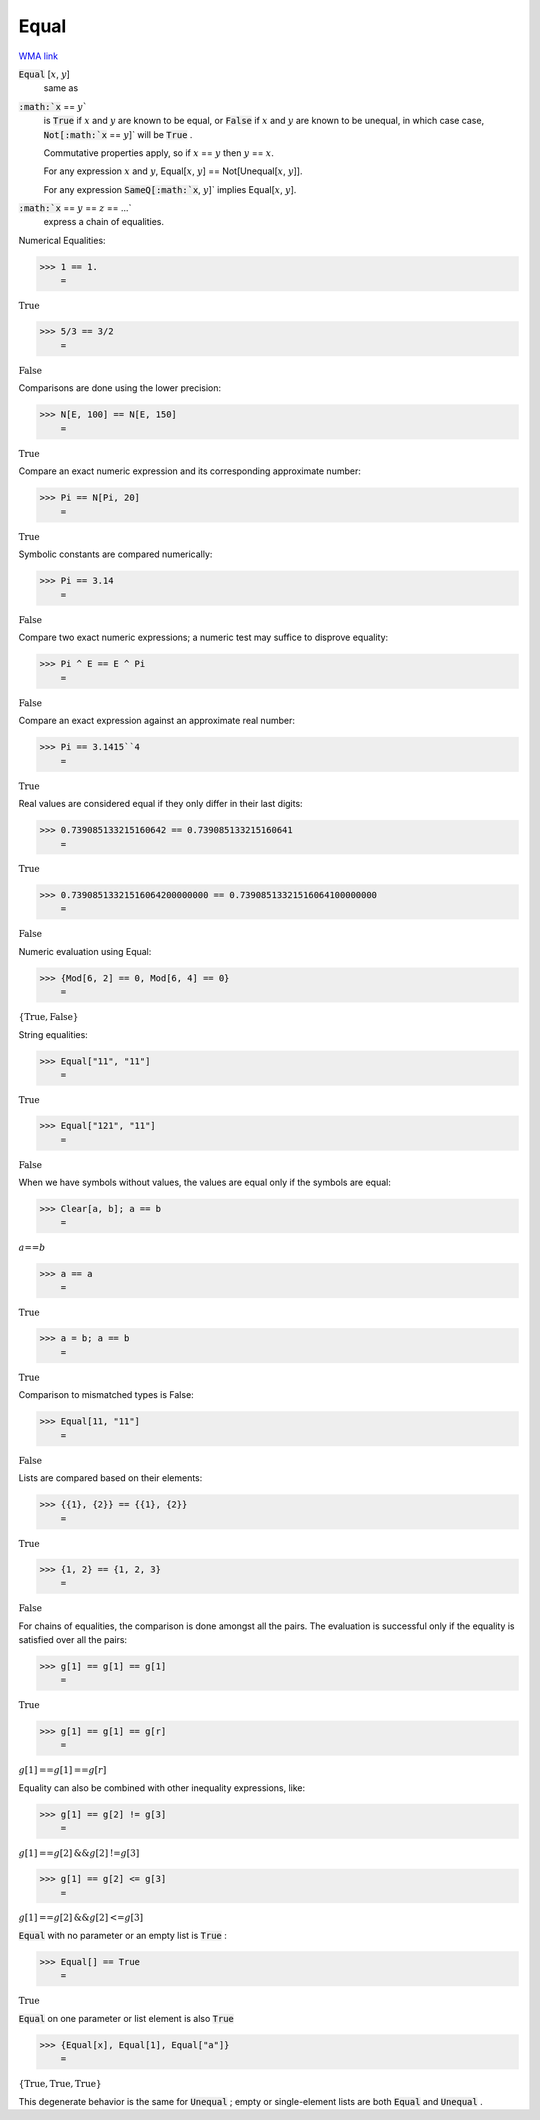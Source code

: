 Equal
=====

`WMA link <https://reference.wolfram.com/language/ref/Equal.html>`_


:code:`Equal` [:math:`x`, :math:`y`]
    same as

:code:`:math:`x` == :math:`y``
    is :code:`True`  if :math:`x` and :math:`y` are known to be equal, or
    :code:`False`  if :math:`x` and :math:`y` are known to be unequal, in which case
    case, :code:`Not[:math:`x` == :math:`y`]`  will be :code:`True` .
    
    Commutative properties apply, so if :math:`x` == :math:`y` then :math:`y` == :math:`x`.
    
    For any expression :math:`x` and :math:`y`, Equal[:math:`x`, :math:`y`] == Not[Unequal[:math:`x`, :math:`y`]].
    
    For any expression :code:`SameQ[:math:`x`, :math:`y`]`  implies Equal[:math:`x`, :math:`y`].

:code:`:math:`x` == :math:`y` == :math:`z` == ...`
    express a chain of equalities.





Numerical Equalities:

>>> 1 == 1.
    =

:math:`\text{True}`


>>> 5/3 == 3/2
    =

:math:`\text{False}`



Comparisons are done using the lower precision:

>>> N[E, 100] == N[E, 150]
    =

:math:`\text{True}`



Compare an exact numeric expression and its corresponding approximate number:

>>> Pi == N[Pi, 20]
    =

:math:`\text{True}`



Symbolic constants are compared numerically:

>>> Pi == 3.14
    =

:math:`\text{False}`



Compare two exact numeric expressions; a numeric test may suffice to disprove equality:

>>> Pi ^ E == E ^ Pi
    =

:math:`\text{False}`



Compare an exact expression against an approximate real number:

>>> Pi == 3.1415``4
    =

:math:`\text{True}`



Real values are considered equal if they only differ in their last digits:

>>> 0.739085133215160642 == 0.739085133215160641
    =

:math:`\text{True}`


>>> 0.73908513321516064200000000 == 0.73908513321516064100000000
    =

:math:`\text{False}`



Numeric evaluation using Equal:

>>> {Mod[6, 2] == 0, Mod[6, 4] == 0}
    =

:math:`\left\{\text{True},\text{False}\right\}`



String equalities:

>>> Equal["11", "11"]
    =

:math:`\text{True}`


>>> Equal["121", "11"]
    =

:math:`\text{False}`



When we have symbols without values, the values are equal
only if the symbols are equal:

>>> Clear[a, b]; a == b
    =

:math:`a\text{==}b`


>>> a == a
    =

:math:`\text{True}`


>>> a = b; a == b
    =

:math:`\text{True}`



Comparison to mismatched types is False:

>>> Equal[11, "11"]
    =

:math:`\text{False}`



Lists are compared based on their elements:

>>> {{1}, {2}} == {{1}, {2}}
    =

:math:`\text{True}`


>>> {1, 2} == {1, 2, 3}
    =

:math:`\text{False}`



For chains of equalities, the comparison is done amongst all the pairs.     The evaluation is successful only if the equality is satisfied over all the pairs:

>>> g[1] == g[1] == g[1]
    =

:math:`\text{True}`


>>> g[1] == g[1] == g[r]
    =

:math:`g\left[1\right]\text{==}g\left[1\right]\text{==}g\left[r\right]`



Equality can also be combined with other inequality expressions, like:

>>> g[1] == g[2] != g[3]
    =

:math:`g\left[1\right]\text{==}g\left[2\right]\text{\&\&}g\left[2\right]\text{!=}g\left[3\right]`


>>> g[1] == g[2] <= g[3]
    =

:math:`g\left[1\right]\text{==}g\left[2\right]\text{\&\&}g\left[2\right]\text{<=}g\left[3\right]`



:code:`Equal`  with no parameter or an empty list is :code:`True` :

>>> Equal[] == True
    =

:math:`\text{True}`



:code:`Equal`  on one parameter or list element is also :code:`True` 

>>> {Equal[x], Equal[1], Equal["a"]}
    =

:math:`\left\{\text{True},\text{True},\text{True}\right\}`



This degenerate behavior is the same for :code:`Unequal` ;
empty or single-element lists are both :code:`Equal`  and :code:`Unequal` .